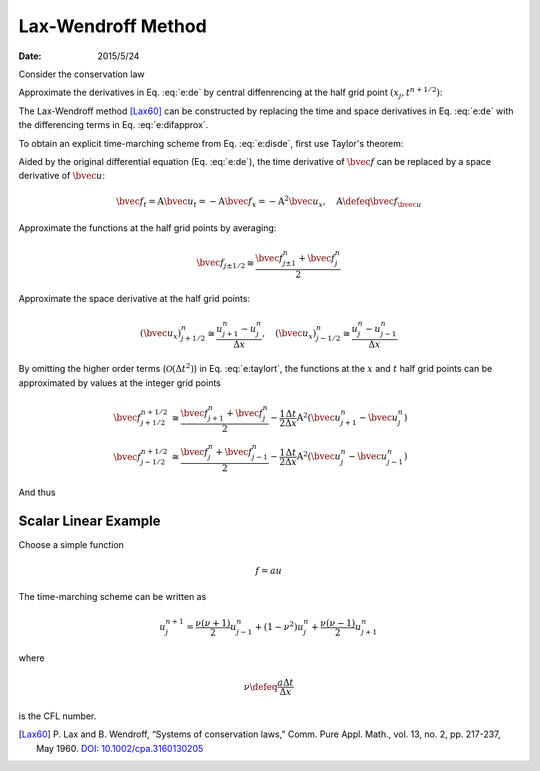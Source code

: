 ===================
Lax-Wendroff Method
===================

:date: 2015/5/24

.. pstake:: laxgrid
  :align: center

  Grid definition

Consider the conservation law

.. math::
  :label: e:de

  \newcommand{\bvec}[1]{\mathbf{#1}}
  \newcommand{\defeq}{\buildrel{\text{def}}\over{=}}
  \newcommand{\dpd}[3][]{\mathinner{
  \dfrac{\partial{^{#1}}#2}{\partial{#3^{#1}}}
  }}
  %
  \bvec{u}_t + \bvec{f}_x = 0

Approximate the derivatives in Eq. :eq:`e:de` by central diffenrencing at
the half grid point :math:`(x_j, t^{n+1/2})`:

.. math::
  :label: e:difapprox

  \bvec{u}_t \cong \frac{\bvec{u}_j^{n+1} - \bvec{u}_j^n}{\Delta t}, \quad
  \bvec{f}_x \cong \frac{\bvec{f}_{j+1/2}^{n+1/2} - \bvec{f}_{j-1/2}^{n+1/2}}
                        {\Delta x}

The Lax-Wendroff method [Lax60]_ can be constructed by replacing the time and
space derivatives in Eq. :eq:`e:de` with the differencing terms in Eq.
:eq:`e:difapprox`.

.. math::
  :label: e:disde

  \bvec{u}_j^{n+1} = \bvec{u}_j^n
                   - \frac{\Delta t}{\Delta x} \left(
                       \bvec{f}_{j+1/2}^{n+1/2} - \bvec{f}_{j-1/2}^{n+1/2}
                     \right)

To obtain an explicit time-marching scheme from Eq. :eq:`e:disde`, first use
Taylor's theorem:

.. math::
  :label: e:taylort

  \bvec{f}\left(x \pm \frac{1}{2}\Delta x, t + \frac{1}{2}\Delta t\right) =
    \bvec{f}\left(x \pm \frac{1}{2}\Delta x, t\right)
  + \frac{\Delta t}{2} \bvec{f}_t\left(x \pm \frac{1}{2}\Delta x, t\right)
  + \mathcal{O}(\Delta t^2)

Aided by the original differential equation (Eq. :eq:`e:de`), the time
derivative of :math:`\bvec{f}` can be replaced by a space derivative of
:math:`\bvec{u}`:

.. math::

  \bvec{f}_t = \mathrm{A}\bvec{u}_t = -\mathrm{A}\bvec{f}_x
             = - \mathrm{A}^2\bvec{u}_x, \quad
  \mathrm{A} \defeq \bvec{f}_{\bvec{u}}

Approximate the functions at the half grid points by averaging:

.. math::

  \bvec{f}_{j \pm 1/2} \cong \frac{\bvec{f}_{j \pm 1}^n + \bvec{f}_j^n}{2}

Approximate the space derivative at the half grid points:

.. math::

  (\bvec{u}_x)_{j+1/2}^n \cong \frac{u_{j+1}^n - u_j^n}{\Delta x}, \quad
  (\bvec{u}_x)_{j-1/2}^n \cong \frac{u_j^n - u_{j-1}^n}{\Delta x}

By omitting the higher order terms (:math:`\mathcal{O}(\Delta t^2)`) in Eq.
:eq:`e:taylort`, the functions at the :math:`x` and :math:`t` half grid points
can be approximated by values at the integer grid points

.. math::

  \bvec{f}_{j+1/2}^{n+1/2} &\cong
    \frac{\bvec{f}_{j+1}^n + \bvec{f}_j^n}{2}
  - \frac{1}{2}\frac{\Delta t}{\Delta x} \mathrm{A}^2
    \left(\bvec{u}_{j+1}^n - \bvec{u}_j^n\right)
  \\
  \bvec{f}_{j-1/2}^{n+1/2} &\cong
    \frac{\bvec{f}_j^n + \bvec{f}_{j-1}^n}{2}
  - \frac{1}{2}\frac{\Delta t}{\Delta x} \mathrm{A}^2
    \left(\bvec{u}_j^n - \bvec{u}_{j-1}^n\right)

And thus

.. math::
  :label: e:genmarch

  \bvec{u}_j^{n+1} = \bvec{u}_j^n
    - \frac{1}{2}\frac{\Delta t}{\Delta x}
      \left(\bvec{f}_{j+1}^n - \bvec{f}_{j-1}^n\right)
    + \frac{1}{2}\frac{\Delta t^2}{\Delta x^2} \mathrm{A}^2
      \left(\bvec{u}_{j+1}^n - 2\bvec{u}_j^n + \bvec{u}_{j-1}^n\right)

Scalar Linear Example
=====================

Choose a simple function

.. math::

  f = au

The time-marching scheme can be written as

.. math::

  u_j^{n+1} = \frac{\nu(\nu+1)}{2} u_{j-1}^n
            + (1 - \nu^2)u_j^n
            + \frac{\nu(\nu-1)}{2} u_{j+1}^n

where

.. math::

  \nu \defeq \frac{a\Delta t}{\Delta x}

is the CFL number.

.. [Lax60] P. Lax and B. Wendroff, “Systems of conservation laws,”
  Comm. Pure Appl. Math., vol. 13, no. 2, pp. 217-237, May 1960.
  `DOI: 10.1002/cpa.3160130205 <http://dx.doi.org/10.1002/cpa.3160130205>`__
